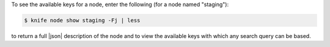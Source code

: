 .. This is an included how-to. 

To see the available keys for a node, enter the following (for a node named "staging"):

.. code-block:: bash

   $ knife node show staging -Fj | less
   
to return a full |json| description of the node and to view the available keys with which any search query can be based. 
